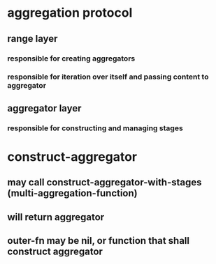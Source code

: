 * aggregation protocol
** range layer 
*** responsible for creating aggregators
*** responsible for iteration over itself and passing content to aggregator
** aggregator layer
*** responsible for constructing and managing stages

* construct-aggregator
** may call construct-aggregator-with-stages (multi-aggregation-function)
** will return aggregator
** outer-fn may be nil, or function that shall construct aggregator
